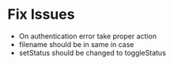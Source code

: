 * Fix Issues
  * On authentication error take proper action
  * filename should be in same in case
  * setStatus should be changed to toggleStatus
